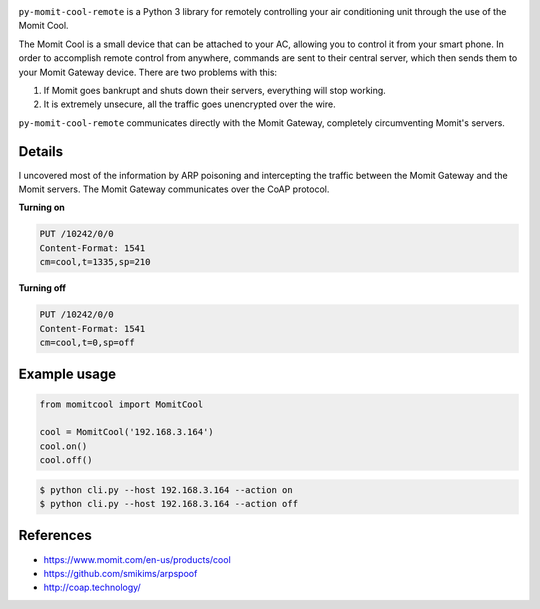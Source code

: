.. image:: https://img.shields.io/:license-mit-blue.svg
    :target: http://doge.mit-license.org

.. image:: https://badge.fury.io/py/py-momit-cool-remote
    :target: https://pypi.python.org/pypi/py-momit-cool-remote

``py-momit-cool-remote`` is a Python 3 library for remotely controlling your air conditioning unit through the use of the Momit Cool.

The Momit Cool is a small device that can be attached to your AC, allowing you to control it from your smart phone. In order to accomplish remote control from anywhere, commands are sent to their central server, which then sends them to your Momit Gateway device. There are two problems with this:

1. If Momit goes bankrupt and shuts down their servers, everything will stop working.
2. It is extremely unsecure, all the traffic goes unencrypted over the wire.

``py-momit-cool-remote`` communicates directly with the Momit Gateway, completely circumventing Momit's servers.

Details
-------
I uncovered most of the information by ARP poisoning and intercepting the traffic between the Momit Gateway and the Momit servers. The Momit Gateway communicates over the CoAP protocol.

**Turning on**

.. code-block::

    PUT /10242/0/0
    Content-Format: 1541
    cm=cool,t=1335,sp=210

**Turning off**

.. code-block::

    PUT /10242/0/0
    Content-Format: 1541
    cm=cool,t=0,sp=off

Example usage
-------------

.. code-block:: python

    from momitcool import MomitCool

    cool = MomitCool('192.168.3.164')
    cool.on()
    cool.off()

.. code-block:: bash

    $ python cli.py --host 192.168.3.164 --action on
    $ python cli.py --host 192.168.3.164 --action off

References
----------

* https://www.momit.com/en-us/products/cool
* https://github.com/smikims/arpspoof
* http://coap.technology/
